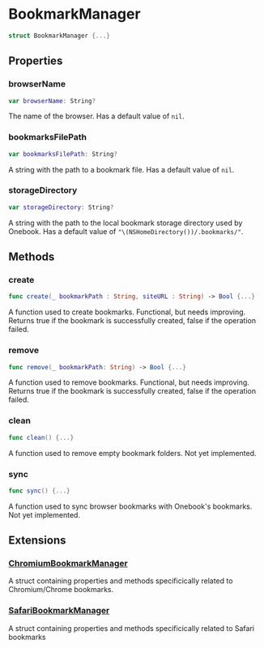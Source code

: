 * BookmarkManager
  :PROPERTIES:
  :CUSTOM_ID: bookmark-manager
  :END:

#+BEGIN_SRC swift
struct BookmarkManager {...}
#+END_SRC

** Properties
  :PROPERTIES:
  :CUSTOM_ID: properties
  :END:
*** browserName
  :PROPERTIES:
  :CUSTOM_ID: browsername
  :END:

#+BEGIN_SRC swift
var browserName: String?
#+END_SRC

The name of the browser. Has a default value of =nil=.

*** bookmarksFilePath
  :PROPERTIES:
  :CUSTOM_ID: bookmarksfilepath
  :END:

#+BEGIN_SRC swift
var bookmarksFilePath: String?
#+END_SRC

A string with the path to a bookmark file. Has a default value of =nil=.

*** storageDirectory
  :PROPERTIES:
  :CUSTOM_ID: storagedirectory
  :END:
#+BEGIN_SRC swift
var storageDirectory: String?
#+END_SRC

A string with the path to the local bookmark storage directory used by Onebook.
Has a default value of ="\(NSHomeDirectory())/.bookmarks/"=.

** Methods
  :PROPERTIES:
  :CUSTOM_ID: methods
  :END:
*** create
  :PROPERTIES:
  :CUSTOM_ID: create
  :END:

#+BEGIN_SRC swift
func create(_ bookmarkPath : String, siteURL : String) -> Bool {...}
#+END_SRC

A function used to create bookmarks. Functional, but needs improving.
Returns true if the bookmark is successfully created, false if the operation
failed.

*** remove
  :PROPERTIES:
  :CUSTOM_ID: remove
  :END:

#+BEGIN_SRC swift
func remove(_ bookmarkPath: String) -> Bool {...}
#+END_SRC

A function used to remove bookmarks. Functional, but needs improving.
Returns true if the bookmark is successfully created, false if the operation
failed.

*** clean
  :PROPERTIES:
  :CUSTOM_ID: clean
  :END:

#+BEGIN_SRC swift
func clean() {...}
#+END_SRC

A function used to remove empty bookmark folders. Not yet implemented.

*** sync
  :PROPERTIES:
  :CUSTOM_ID:
  :END:

#+BEGIN_SRC swift
func sync() {...}
#+END_SRC

A function used to sync browser bookmarks with Onebook's bookmarks. Not yet implemented.

** Extensions
  :PROPERTIES:
  :CUSTOM_ID: extensions
  :END:
*** [[https://github.com/luardemin/onebook/blob/master/Documentation/Bookmark%20Manager/Extensions/Chromium/ChromiumBookmarkManager.md][ChromiumBookmarkManager]]

A struct containing properties and methods specificically related to
Chromium/Chrome bookmarks.

*** [[https://github.com/luardemin/onebook/blob/master/Documentation/Bookmark%20Manager/Extensions/Safari/SafariBookmarkManager.md][SafariBookmarkManager]]

A struct containing properties and methods specificically related to
Safari bookmarks
